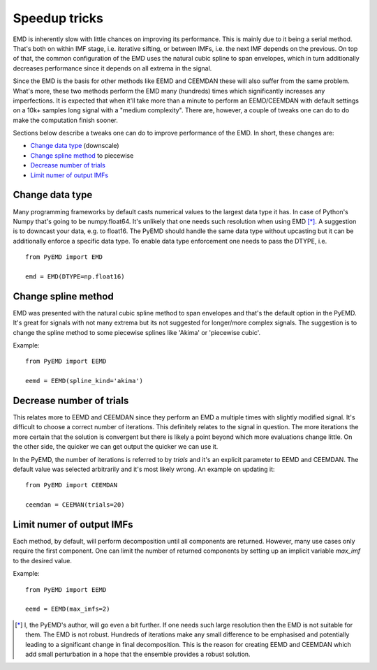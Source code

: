 Speedup tricks
==============

EMD is inherently slow with little chances on improving its performance. This is mainly due to it being a serial method. That's both on within IMF stage, i.e. iterative sifting, or between IMFs, i.e. the next IMF depends on the previous. On top of that, the common configuration of the EMD uses the natural cubic spline to span envelopes, which in turn additionally decreases performance since it depends on all extrema in the signal.

Since the EMD is the basis for other methods like EEMD and CEEMDAN these will also suffer from the same problem. What's more, these two methods perform the EMD many (hundreds) times which significantly increases any imperfections. It is expected that when it'll take more than a minute to perform an EEMD/CEEMDAN with default settings on a 10k+ samples long signal with a "medium complexity". There are, however, a couple of tweaks one can do to do make the computation finish sooner.

Sections below describe a tweaks one can do to improve performance of the EMD. In short, these changes are:

- `Change data type`_ (downscale)
- `Change spline method`_ to piecewise
- `Decrease number of trials`_
- `Limit numer of output IMFs`_


Change data type
----------------

Many programming frameworks by default casts numerical values to the largest data type it has. In case of Python's Numpy that's going to be numpy.float64. It's unlikely that one needs such resolution when using EMD [*]_. A suggestion is to downcast your data, e.g. to float16. The PyEMD should handle the same data type without upcasting but it can be additionally enforce a specific data type.  To enable data type enforcement one needs to pass the DTYPE, i.e. ::

    from PyEMD import EMD

    emd = EMD(DTYPE=np.float16)

Change spline method
--------------------

EMD was presented with the natural cubic spline method to span envelopes and that's the default option in the PyEMD. It's great for signals with not many extrema but its not suggested for longer/more complex signals. The suggestion is to change the spline method to some piecewise splines like 'Akima' or 'piecewise cubic'.

Example: ::

    from PyEMD import EEMD

    eemd = EEMD(spline_kind='akima')

Decrease number of trials
----------------------------

This relates more to EEMD and CEEMDAN since they perform an EMD a multiple times with slightly modified signal. It's difficult to choose a correct number of iterations. This definitely relates to the signal in question. The more iterations the more certain that the solution is convergent but there is likely a point beyond which more evaluations change little. On the other side, the quicker we can get output the quicker we can use it.

In the PyEMD, the number of iterations is referred to by `trials` and it's an explicit parameter to EEMD and CEEMDAN. The default value was selected arbitrarily and it's most likely wrong. An example on updating it: ::

    from PyEMD import CEEMDAN

    ceemdan = CEEMAN(trials=20)

Limit numer of output IMFs
--------------------------

Each method, by default, will perform decomposition until all components are returned. However, many use cases only require the first component. One can limit the number of returned components by setting up an implicit variable `max_imf` to the desired value.

Example: ::

    from PyEMD import EEMD

    eemd = EEMD(max_imfs=2)


.. [*] I, the PyEMD's author, will go even a bit further. If one needs such large resolution then the EMD is not suitable for them. The EMD is not robust. Hundreds of iterations make any small difference to be emphasised and potentially leading to a significant change in final decomposition. This is the reason for creating EEMD and CEEMDAN which add small perturbation in a hope that the ensemble provides a robust solution.
